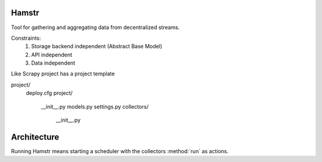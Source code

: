 Hamstr
======

Tool for gathering and aggregating data from decentralized streams.

.. For example, say you have take away restaurant that allows people to
.. order online as well as in the shop. This way you will have 2 seperate
.. streams of order data. STOORD allows you to hook into both events and
.. extract certain data from them and store this data in the same place.

Constraints:
    1. Storage backend independent (Abstract Base Model)
    2. API independent
    3. Data independent

Like Scrapy project has a project template

project/
    deploy.cfg
    project/
        __init__.py
        models.py
        settings.py
        collectors/
            __init__.py

Architecture
============


Running Hamstr means starting a scheduler with the collectors :method:`run` as actions.
